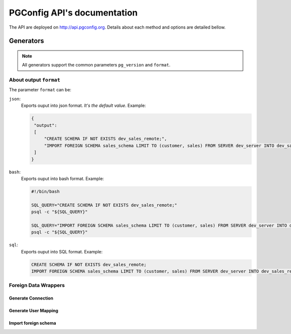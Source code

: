 .. PGConfig API documentation master file, created by
   sphinx-quickstart on Sat May 14 17:30:16 2016.
   You can adapt this file completely to your liking, but it should at least
   contain the root `toctree` directive.


PGConfig API's documentation
##############################

The API are deployed on http://api.pgconfig.org. Details about each method and options are detailed bellow.


Generators
************

.. note:: All generators support the common parameters ``pg_version`` and ``format``.

About output ``format``
==========================

The parameter ``format`` can be:




``json``:
	Exports ouput into json format. *It's the default value*. Example:

	.. code-block:: json

	   {
	    "output": 
	    [
	        "CREATE SCHEMA IF NOT EXISTS dev_sales_remote;",
	        "IMPORT FOREIGN SCHEMA sales_schema LIMIT TO (customer, sales) FROM SERVER dev_server INTO dev_sales_remote;"
	    ]
	   }

``bash``:
	Exports ouput into bash format. Example:

	.. code-block:: bash

   		#!/bin/bash

		SQL_QUERY="CREATE SCHEMA IF NOT EXISTS dev_sales_remote;"
		psql -c "${SQL_QUERY}"

		SQL_QUERY="IMPORT FOREIGN SCHEMA sales_schema LIMIT TO (customer, sales) FROM SERVER dev_server INTO dev_sales_remote;"
		psql -c "${SQL_QUERY}"

``sql``:
	Exports ouput into SQL format. Example:

	.. code-block:: SQL

   		CREATE SCHEMA IF NOT EXISTS dev_sales_remote;
		IMPORT FOREIGN SCHEMA sales_schema LIMIT TO (customer, sales) FROM SERVER dev_server INTO dev_sales_remote;


Foreign Data Wrappers
==========================

Generate Connection
--------------------
	
.. automethod:: generators.fdw.FDWHandler.generate_connection

Generate User Mapping
-----------------------
	
.. automethod:: generators.fdw.FDWHandler.generate_user_mapping

Import foreign schema
-----------------------
	
.. automethod:: generators.fdw.FDWHandler.import_foreign_schema